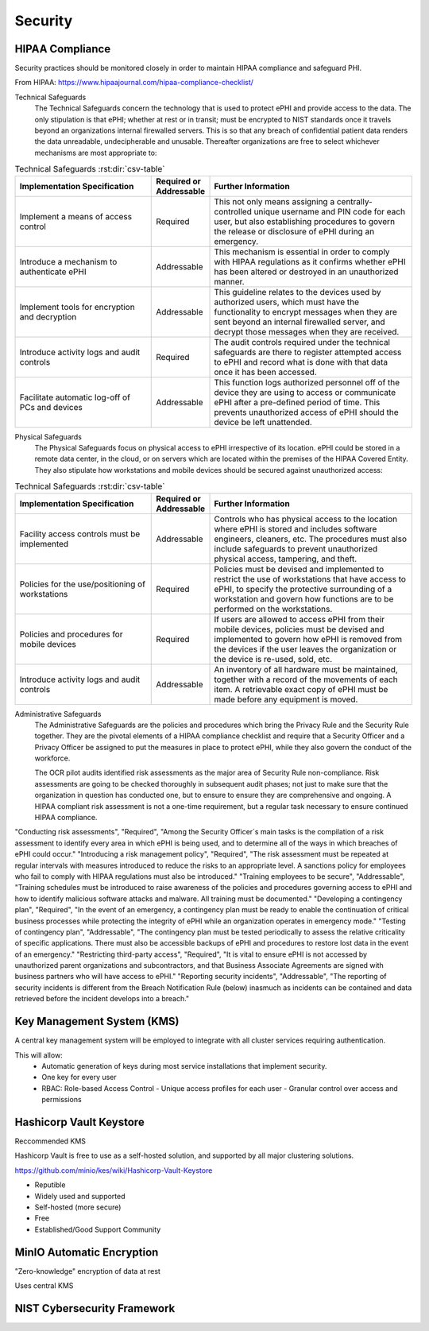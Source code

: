 =====================
Security 
=====================
HIPAA Compliance 
-----------------
Security practices should be monitored closely in order to maintain 
HIPAA compliance and safeguard PHI.

From HIPAA:   https://www.hipaajournal.com/hipaa-compliance-checklist/

Technical Safeguards
   The Technical Safeguards concern the technology that is used to protect ePHI and provide 
   access to the data. The only stipulation is that ePHI; whether at rest or in transit; must 
   be encrypted to NIST standards once it travels beyond an organizations internal firewalled 
   servers. This is so that any breach of confidential patient data renders the data unreadable, 
   undecipherable and unusable. Thereafter organizations are free to select whichever mechanisms 
   are most appropriate to:

.. .. image:: ./hipaa-technical-safeguards.png
..    :width: 650
..    :alt: Could not load technical safeguards table
.. csv-table:: Technical Safeguards :rst:dir:`csv-table`
   :header: "Implementation Specification", "Required or Addressable", "Further Information"
   :widths: 20, 7, 30

   "Implement a means of access control",               "Required",    "This not only means assigning a centrally-controlled unique username and PIN code for each user, but also establishing procedures to govern the release or disclosure of ePHI during an emergency."
   "Introduce a mechanism to authenticate ePHI",        "Addressable", "This mechanism is essential in order to comply with HIPAA regulations as it confirms whether ePHI has been altered or destroyed in an unauthorized manner."
   "Implement tools for encryption and decryption",     "Addressable", "This guideline relates to the devices used by authorized users, which must have the functionality to encrypt messages when they are sent beyond an internal firewalled server, and decrypt those messages when they are received."
   "Introduce activity logs and audit controls",        "Required",    "The audit controls required under the technical safeguards are there to register attempted access to ePHI and record what is done with that data once it has been accessed."
   "Facilitate automatic log-off of PCs and devices",   "Addressable", "This function logs authorized personnel off of the device they are using to access or communicate ePHI after a pre-defined period of time. This prevents unauthorized access of ePHI should the device be left unattended."

Physical Safeguards
   The Physical Safeguards focus on physical access to ePHI irrespective of its location. 
   ePHI could be stored in a remote data center, in the cloud, or on servers which are 
   located within the premises of the HIPAA Covered Entity. They also stipulate how 
   workstations and mobile devices should be secured against unauthorized access:

.. .. image:: ./hipaa-physical-safeguards.png
..    :width: 650
..    :alt: Could not load physical safeguards table
.. csv-table:: Technical Safeguards :rst:dir:`csv-table`
   :header: "Implementation Specification", "Required or Addressable", "Further Information"
   :widths: 20, 7, 30

   "Facility access controls must be implemented",          "Addressable",      "Controls who has physical access to the location where ePHI is stored and includes software engineers, cleaners, etc. The procedures must also include safeguards to prevent unauthorized physical access, tampering, and theft."
   "Policies for the use/positioning of workstations",      "Required",         "Policies must be devised and implemented to restrict the use of workstations that have access to ePHI, to specify the protective surrounding of a workstation and govern how functions are to be performed on the workstations."
   "Policies and procedures for mobile devices	",          "Required",         "If users are allowed to access ePHI from their mobile devices, policies must be devised and implemented to govern how ePHI is removed from the devices if the user leaves the organization or the device is re-used, sold, etc."
   "Introduce activity logs and audit controls",            "Addressable",      "An inventory of all hardware must be maintained, together with a record of the movements of each item. A retrievable exact copy of ePHI must be made before any equipment is moved."

Administrative Safeguards
   The Administrative Safeguards are the policies and procedures which bring the 
   Privacy Rule and the Security Rule together. They are the pivotal elements of 
   a HIPAA compliance checklist and require that a Security Officer and a Privacy 
   Officer be assigned to put the measures in place to protect ePHI, while they 
   also govern the conduct of the workforce.

   The OCR pilot audits identified risk assessments as the major area of Security 
   Rule non-compliance. Risk assessments are going to be checked thoroughly in 
   subsequent audit phases; not just to make sure that the organization in question 
   has conducted one, but to ensure to ensure they are comprehensive and ongoing. 
   A HIPAA compliant risk assessment is not a one-time requirement, but a regular 
   task necessary to ensure continued HIPAA compliance.

.. RST documentation lies a lot.... below does not work
.. .. image:: ./hipaa-administrative-safeguards.png
..    :width: 650
..    :alt: Could not load administrative safeguards table
.. csv-table:: Administrative Safeguards :rst:dir:`csv-table`
   :header: "Implementation Specification", "Required or Addressable", "Further Information"
   :widths: 20, 7, 30
   
"Conducting risk assessments",	         "Required",	      "Among the Security Officer´s main tasks is the compilation of a risk assessment to identify every area in which ePHI is being used, and to determine all of the ways in which breaches of ePHI could occur."
"Introducing a risk management policy",	"Required",	      "The risk assessment must be repeated at regular intervals with measures introduced to reduce the risks to an appropriate level. A sanctions policy for employees who fail to comply with HIPAA regulations must also be introduced."
"Training employees to be secure",	      "Addressable",	   "Training schedules must be introduced to raise awareness of the policies and procedures governing access to ePHI and how to identify malicious software attacks and malware. All training must be documented."
"Developing a contingency plan",	         "Required",	      "In the event of an emergency, a contingency plan must be ready to enable the continuation of critical business processes while protecting the integrity of ePHI while an organization operates in emergency mode."
"Testing of contingency plan",	         "Addressable",	   "The contingency plan must be tested periodically to assess the relative criticality of specific applications. There must also be accessible backups of ePHI and procedures to restore lost data in the event of an emergency."
"Restricting third-party access",	      "Required",    	"It is vital to ensure ePHI is not accessed by unauthorized parent organizations and subcontractors, and that Business Associate Agreements are signed with business partners who will have access to ePHI."
"Reporting security incidents",	         "Addressable", 	"The reporting of security incidents is different from the Breach Notification Rule (below) inasmuch as incidents can be contained and data retrieved before the incident develops into a breach."

Key Management System (KMS)
----------------------------
A central key management system will be employed to integrate with all cluster 
services requiring authentication.

This will allow:
   -  Automatic generation of keys during most service installations that implement security.
   -  One key for every user 
   -  RBAC: Role-based Access Control 
      -  Unique access profiles for each user 
      -  Granular control over access and permissions

Hashicorp Vault Keystore
-------------------------
Reccommended KMS

Hashicorp Vault is free to use as a self-hosted solution, and supported by 
all major clustering solutions.

https://github.com/minio/kes/wiki/Hashicorp-Vault-Keystore

-   Reputible 
-   Widely used and supported
-   Self-hosted (more secure)
-   Free
-   Established/Good Support Community

MinIO Automatic Encryption
---------------------------
"Zero-knowledge" encryption of data at rest 

Uses central KMS 

NIST Cybersecurity Framework 
-----------------------------